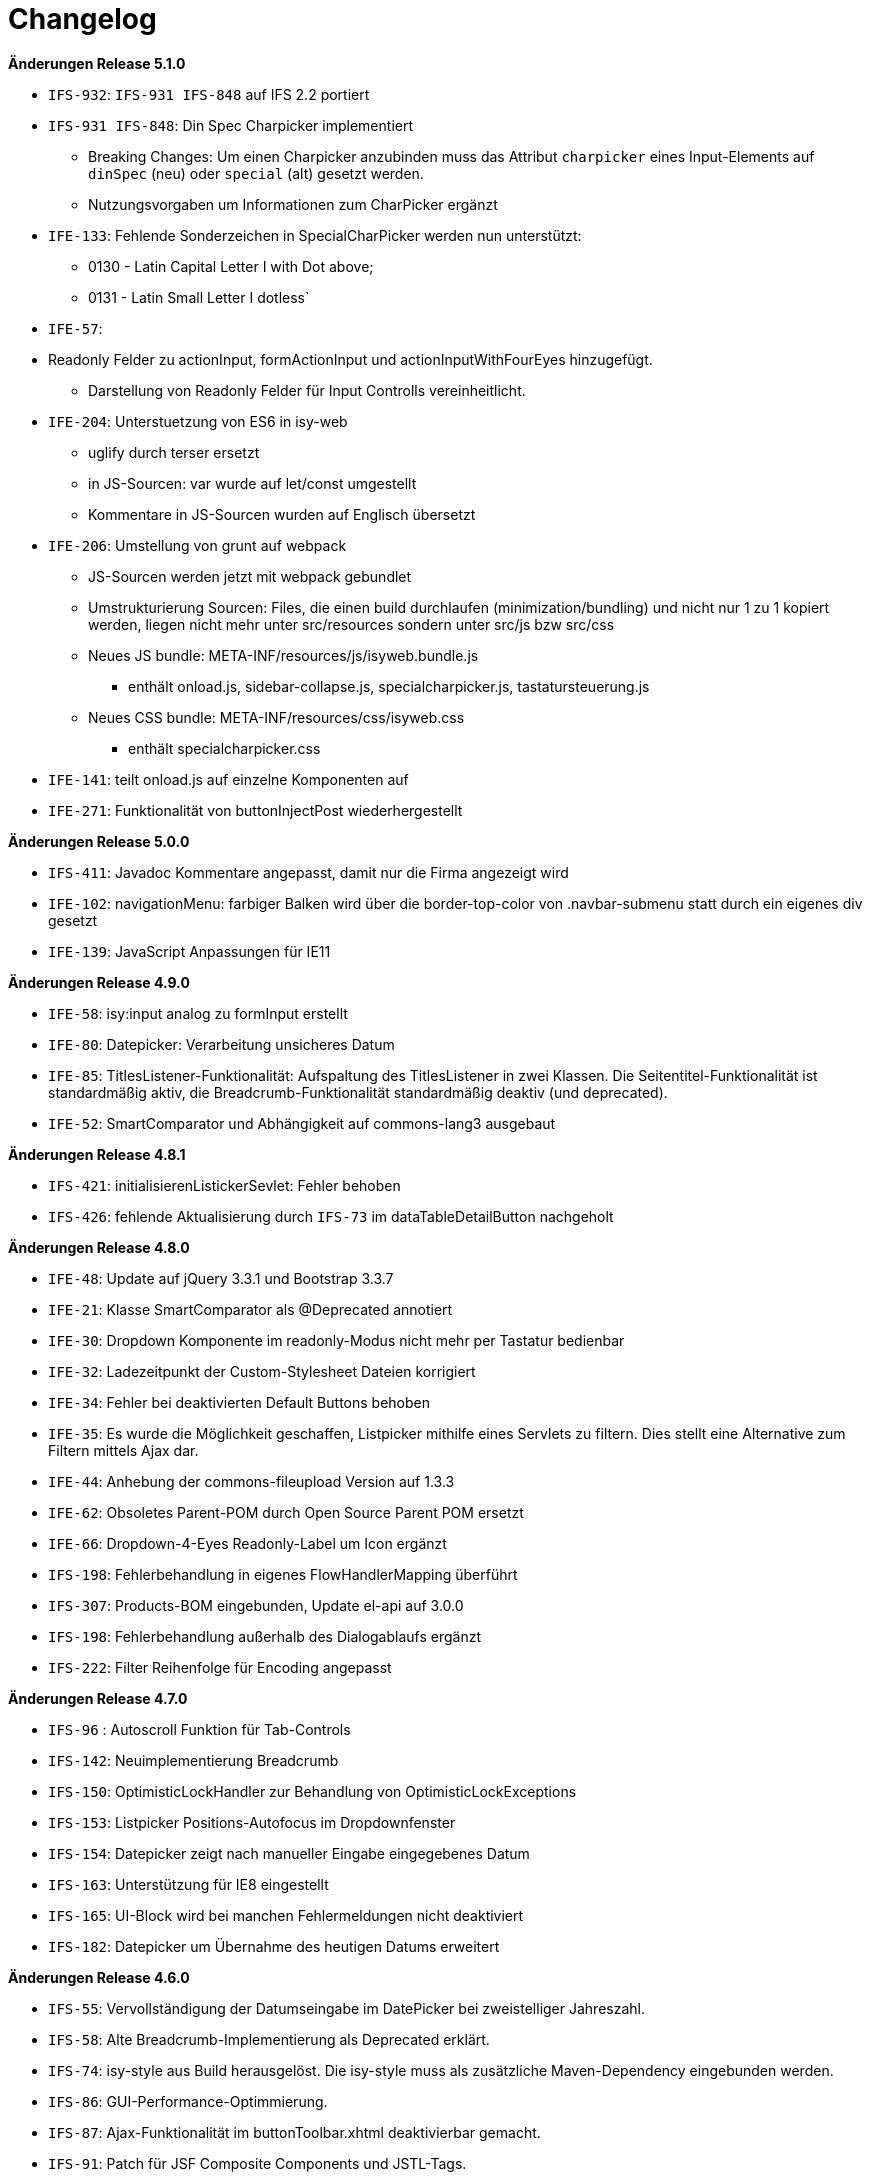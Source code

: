 [[changelog]]
= Changelog

*Änderungen Release 5.1.0*

// tag::release-5.1.0[]
- `IFS-932`: `IFS-931 IFS-848` auf IFS 2.2 portiert
- `IFS-931 IFS-848`: Din Spec Charpicker implementiert
** Breaking Changes: Um einen Charpicker anzubinden muss das Attribut `charpicker` eines Input-Elements auf `dinSpec` (neu) oder `special` (alt) gesetzt werden.
** Nutzungsvorgaben um Informationen zum CharPicker ergänzt
- `IFE-133`: Fehlende Sonderzeichen in SpecialCharPicker werden nun unterstützt:
** 0130 - Latin Capital Letter I with Dot above;
** 0131 - Latin Small Letter I dotless`
- `IFE-57`:
- Readonly Felder zu actionInput, formActionInput und actionInputWithFourEyes hinzugefügt.
** Darstellung von Readonly Felder für Input Controlls vereinheitlicht.
- `IFE-204`: Unterstuetzung von ES6 in isy-web
** uglify durch terser ersetzt
** in JS-Sourcen: var wurde auf let/const umgestellt
** Kommentare in JS-Sourcen wurden auf Englisch übersetzt
- `IFE-206`: Umstellung von grunt auf webpack
** JS-Sourcen werden jetzt mit webpack gebundlet
** Umstrukturierung Sourcen: Files, die einen build durchlaufen (minimization/bundling) und nicht nur 1 zu 1 kopiert werden, liegen nicht mehr unter src/resources sondern unter src/js bzw src/css
** Neues JS bundle: META-INF/resources/js/isyweb.bundle.js
*** enthält onload.js, sidebar-collapse.js, specialcharpicker.js, tastatursteuerung.js
** Neues CSS bundle: META-INF/resources/css/isyweb.css
*** enthält specialcharpicker.css
- `IFE-141`: teilt onload.js auf einzelne Komponenten auf
- `IFE-271`: Funktionalität von buttonInjectPost wiederhergestellt

// end::release-5.1.0[]



*Änderungen Release 5.0.0*

// tag::release-5.0.0[]
- `IFS-411`: Javadoc Kommentare angepasst, damit nur die Firma angezeigt wird
- `IFE-102`: navigationMenu: farbiger Balken wird über die border-top-color von .navbar-submenu statt durch ein eigenes div gesetzt
- `IFE-139`: JavaScript Anpassungen für IE11
// end::release-5.0.0[]

*Änderungen Release 4.9.0*

// tag::release-4.9.0[]
- `IFE-58`: isy:input analog zu formInput erstellt
- `IFE-80`: Datepicker: Verarbeitung unsicheres Datum
- `IFE-85`: TitlesListener-Funktionalität: Aufspaltung des TitlesListener in zwei Klassen. Die Seitentitel-Funktionalität ist standardmäßig aktiv, die Breadcrumb-Funktionalität standardmäßig deaktiv (und deprecated).
- `IFE-52`: SmartComparator und Abhängigkeit auf commons-lang3 ausgebaut
// end::release-4.9.0[]

*Änderungen Release 4.8.1*

// tag::release-4.8.1[]
- `IFS-421`: initialisierenListickerSevlet: Fehler behoben
- `IFS-426`: fehlende Aktualisierung durch `IFS-73` im dataTableDetailButton nachgeholt
// end::release-4.8.1[]

*Änderungen Release 4.8.0*

// tag::release-4.8.0[]
- `IFE-48`: Update auf jQuery 3.3.1 und Bootstrap 3.3.7
- `IFE-21`: Klasse SmartComparator als @Deprecated annotiert
- `IFE-30`: Dropdown Komponente im readonly-Modus nicht mehr per Tastatur bedienbar
- `IFE-32`: Ladezeitpunkt der Custom-Stylesheet Dateien korrigiert
- `IFE-34`: Fehler bei deaktivierten Default Buttons behoben
- `IFE-35`: Es wurde die Möglichkeit geschaffen, Listpicker mithilfe eines Servlets zu filtern. Dies stellt eine Alternative zum Filtern mittels Ajax dar.
- `IFE-44`: Anhebung der commons-fileupload Version auf 1.3.3
- `IFE-62`: Obsoletes Parent-POM durch Open Source Parent POM ersetzt
- `IFE-66`: Dropdown-4-Eyes Readonly-Label um Icon ergänzt
- `IFS-198`: Fehlerbehandlung in eigenes FlowHandlerMapping überführt
- `IFS-307`: Products-BOM eingebunden, Update el-api auf 3.0.0
- `IFS-198`: Fehlerbehandlung außerhalb des Dialogablaufs ergänzt
- `IFS-222`: Filter Reihenfolge für Encoding angepasst
// end::release-4.8.0[]

*Änderungen Release 4.7.0*

// tag::release-4.7.0[]
- `IFS-96` : Autoscroll Funktion für Tab-Controls
- `IFS-142`: Neuimplementierung Breadcrumb
- `IFS-150`: OptimisticLockHandler zur Behandlung von OptimisticLockExceptions
- `IFS-153`: Listpicker Positions-Autofocus im Dropdownfenster
- `IFS-154`: Datepicker zeigt nach manueller Eingabe eingegebenes Datum
- `IFS-163`: Unterstützung für IE8 eingestellt
- `IFS-165`: UI-Block wird bei manchen Fehlermeldungen nicht deaktiviert
- `IFS-182`: Datepicker um Übernahme des heutigen Datums erweitert
// end::release-4.7.0[]

*Änderungen Release 4.6.0*

// tag::release-4.6.0[]
- `IFS-55`: Vervollständigung der Datumseingabe im DatePicker bei zweistelliger Jahreszahl.
- `IFS-58`: Alte Breadcrumb-Implementierung als Deprecated erklärt.
- `IFS-74`: isy-style aus Build herausgelöst. Die isy-style muss als zusätzliche Maven-Dependency eingebunden werden.
- `IFS-86`: GUI-Performance-Optimmierung.
- `IFS-87`: Ajax-Funktionalität im buttonToolbar.xhtml deaktivierbar gemacht.
- `IFS-91`: Patch für JSF Composite Components und JSTL-Tags.
- `IFS-93`: Rendering von Eingabefeldern im Readonly-Modus auf Label geändert.
- `IFS-100`: Cache-Period auf 24 Stunden gesetzt.
- `IFS-101`: Tab-Widgets blockieren bei Tab-Wechsel.
- `IFS-112`: Grunt Maven Plugin durch Frontend Maven Plugin ersetzt.
// end::release-4.6.0[]

// *Änderungen Release 4.5.2*

// tag::release-4.5.2[]
// end::release-4.5.2[]

*Änderungen Release 4.5.0*

// tag::release-4.5.0[]
- `IFS-34`: formUpload übernommen.

Hinweise zum Upgrade

- Der Tag isy:upload ist entfallen, stattdessen ist nun formUpload zu nutzen.
- formUpload: Zur Nutzung der Komponente muss die Anwendung javax.servlet-api mindestens in Version 3.0.1 einbinden und überall die servlet-api 2.5 exkludieren, da sich der Name des Artefakts geändert hat. In der Context-Konfiguration des Tomcats muss `allowCasualMultipartParsing=true` gesetzt werden. In der web.xml muss das FacesServlet um Parameter zur `multipart-config` erweitert werden. Im entsprechenden Flow muss das Flag `multipartForm` des `globalFlowModel`s auf true gesetzt werden.
// end::release-4.5.0[]

*Änderungen Release 4.4.0*

// tag::release-4.4.0[]
- `RF-161`: Bibliotheken binden genutzte Bibliotheken direkt ein und nicht mehr über BOM-Bibliotheken
- `IFS-61`: Die Darstellung sortierbarer Spalten von Tabellen wurde verbessert.
- `IFS-41`: In Listpickern kann der Schlüssel aufgelöst werden (siehe Attribut `inputComplement`). Das Feature funktioniert nur für Listpicker, die eine Inputmask definiert haben.
// end::release-4.4.0[]

// *Änderungen Release 4.3.3*

// tag::release-4.3.3[]
// end::release-4.3.3[]

*Änderungen Release 4.3.2*

// tag::release-4.3.2[]
- `IFS-17`: Umbenennung der Artifact-ID und Group-ID

Bugfixes

- Fix für das Four-Eyes-Icon.
// end::release-4.3.2[]

*Änderungen Release 4.3.1*

// tag::release-4.3.1[]
Bugfixes

- Attribut "customId" in Form-Komponenten wird nicht mehr in das class-Attribut, sondern ein data-Attribut (data-isy-custom-id) geschrieben
// end::release-4.3.1[]

*Änderungen Release 4.3.0*

// tag::release-4.3.0[]
Bugfixes

- `IFS-30`:
* Das Sortieren von DataTables im Client-Mode funktioniert wieder.
* Fix: "." im Attribut reference bzw. referenceId führt dazu, dass AJAX Aufrufe nicht behandelt werden. Betrifft folgende Komponenten:
* formSelectOneDropdown.xhtml
* selectOneDropdown.xhtml (referenceId)
* formSelectOneDropdown: Klick auf Label selektiert wieder das entsprechende Dropdown.
- Tabs: Das Attribut skipAction (tabHeader) hat nun den Standardwert false und korrespondiert somit zum Standardwert des Attributs preload (tabContent).
Standardmäßig wird ein Tab dementsprechend nicht vorgeladen. Wenn das Vorladen gewünscht ist, müssen beide Attribute explizit auf true gesetzt werden.

Neuerungen

- `IFS-29`:
* Deaktivierte Eingabefelder haben einen entsprechenden Cursur.
* DataTable übernimmt Änderungen von DataTable3.
* Einführung von <h>-Tags für Überschriften von Panels.
* Korrigierter JS-Code für die Formatierung von Geldbeträgen.
* formCurrencyInput hat neuen, optionalen Parameter zum Ausrichten des Texts.
* selectManyList und selectOneList übernommen.
* Labels gefixt für:
* formActionInput
* formTextarea
* formListpicker
* formCurrencyInput
* formBrowseAndCollect
- `IFS-18`: Optionales Anzeigen der Versionsnummer im Seiten-Titel.
- `IFS-23`: Eingabe von Geldbeträgen mit mehr als zwei Nachkommastellen

Hinweise zum Upgrade

- Tabs: Anwendungen die das Attribut preload (tabContent) auf true gesetzt haben, ohne das Attribut skipAction (tabHeader) explizit auch auf true gesetzt zu haben, müssen skipAction nun auch explizit auf true setzen (siehe oben: Bugfix IFRF-24).
Generell ist darauf zu achten, dass beide Attribute denselben Wert haben.
Wenn die Werte in der Anwendung überhaupt nicht explizit gesetzt werden, muss nichts unternommen werden.

// end::release-4.3.0[]

*Änderungen Release 4.2.7*

// tag::release-4.2.7[]

Bugfixes
- Fix für Labels, die nicht zum dazugehörigen Input passen.
// end::release-4.2.7[]

*Änderungen Release 4.2.6*

// tag::release-4.2.6[]

Bugfixes

- Fix für ViewState wenn Browser Zurück-Button gedrückt wird. Es wird jetzt ein Link angezeigt, der zurück zur Anwendung führt.
// end::release-4.2.6[]

*Änderungen Release 4.2.1*

// tag::release-4.2.1[]

Neuerungen

- Konfigurierbaren Cache für statische Ressourcen eingebaut.
- Verbesserung Wizardoberfläche (Wizardschritte ausblendbar).

Bugfixes

- Konflikte mit Detailansicht-Buttons in DataTable behoben.
- Fehler Lazy-Loading von Lichtbildern in Detailansicht behoben.
// end::release-4.2.1[]

*Änderungen Release 4.2.0*

// tag::release-4.2.0[]
Neuerungen

- Vereinfachung Quicklinksfunktionalität aus Version 4.1.2 wieder eingebaut.
// end::release-4.2.0[]